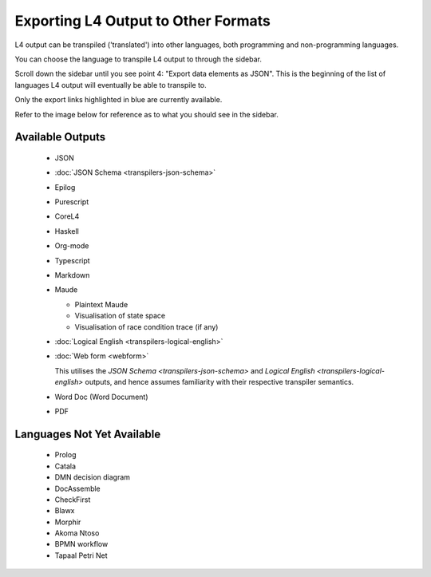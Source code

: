 ====================================
Exporting L4 Output to Other Formats
====================================

L4 output can be transpiled ('translated') into other languages, both programming and non-programming languages.

You can choose the language to transpile L4 output to through the sidebar.

Scroll down the sidebar until you see point 4: "Export data elements as JSON". This is the beginning of the list of languages L4 output will eventually be able to transpile to.

Only the export links highlighted in blue are currently available.

Refer to the image below for reference as to what you should see in the sidebar.

.. image:: ../images/l4-transpiler-output.png
    :class: with-border
    :width: 225px

-----------------
Available Outputs
-----------------

    - JSON

    - :doc:`JSON Schema <transpilers-json-schema>`

    - Epilog

    - Purescript

    - CoreL4

    - Haskell

    - Org-mode

    - Typescript

    - Markdown

    - Maude

      - Plaintext Maude
      - Visualisation of state space
      - Visualisation of race condition trace (if any)

    - :doc:`Logical English <transpilers-logical-english>`

    - :doc:`Web form <webform>`

      This utilises the `JSON Schema <transpilers-json-schema>` and
      `Logical English <transpilers-logical-english>` outputs, and hence
      assumes familiarity with their respective transpiler semantics.

    - Word Doc (Word Document)

    - PDF

---------------------------
Languages Not Yet Available
---------------------------

    - Prolog

    - Catala

    - DMN decision diagram

    - DocAssemble

    - CheckFirst

    - Blawx

    - Morphir

    - Akoma Ntoso

    - BPMN workflow

    - Tapaal Petri Net

